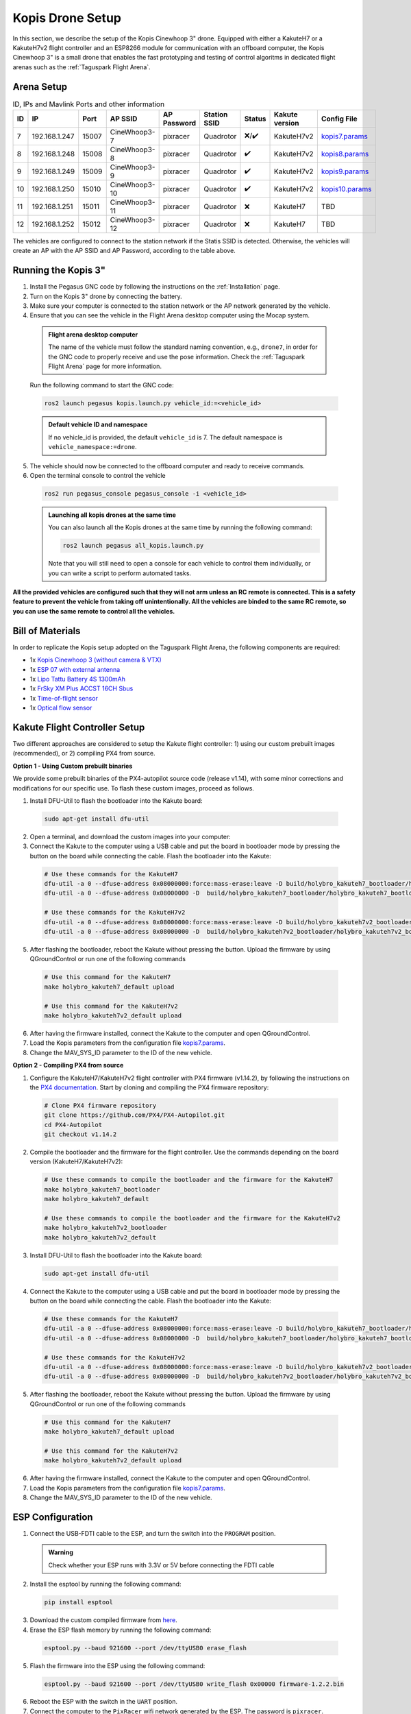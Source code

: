 Kopis Drone Setup
=================

In this section, we describe the setup of the Kopis Cinewhoop 3" drone. Equipped with either a KakuteH7 or a KakuteH7v2 flight controller and an ESP8266 module for communication with an offboard computer, the Kopis Cinewhoop 3" is a small drone that enables the fast prototyping and testing of control algoritms in dedicated flight arenas such as the :ref:`Taguspark Flight Arena`.

.. image:: https://holybro.com/cdn/shop/products/30064_2_1800x1800.jpg?v=1647227793
  :width: 600
  :align: center
  :alt: Kopis 3 drone (source: Holybro)

Arena Setup
-----------

.. list-table:: ID, IPs and Mavlink Ports and other information
   :widths: 5 15 5 15 10 10 5 10 10
   :header-rows: 1
    
   * - ID
     - IP
     - Port
     - AP SSID
     - AP Password
     - Station SSID
     - Status
     - Kakute version
     - Config File
   * - 7
     - 192.168.1.247
     - 15007
     - CineWhoop3-7
     - pixracer
     - Quadrotor
     - ❌/✔️
     - KakuteH7v2
     - `kopis7.params <https://github.com/PegasusResearch/drone_configs/blob/main/Kopis/kopis_7.params>`__
   * - 8
     - 192.168.1.248
     - 15008
     - CineWhoop3-8
     - pixracer
     - Quadrotor
     - ✔️
     - KakuteH7v2
     - `kopis8.params <https://github.com/PegasusResearch/drone_configs/blob/main/Kopis/kopis_8.params>`__
   * - 9
     - 192.168.1.249
     - 15009
     - CineWhoop3-9
     - pixracer
     - Quadrotor
     - ✔️
     - KakuteH7v2
     - `kopis9.params <https://github.com/PegasusResearch/drone_configs/blob/main/Kopis/kopis_9.params>`__
   * - 10
     - 192.168.1.250
     - 15010
     - CineWhoop3-10
     - pixracer
     - Quadrotor
     - ✔️
     - KakuteH7v2
     - `kopis10.params <https://github.com/PegasusResearch/drone_configs/blob/main/Kopis/kopis_10.params>`__
   * - 11
     - 192.168.1.251
     - 15011
     - CineWhoop3-11
     - pixracer
     - Quadrotor
     - ❌
     - KakuteH7
     - TBD
   * - 12
     - 192.168.1.252
     - 15012
     - CineWhoop3-12
     - pixracer
     - Quadrotor
     - ❌
     - KakuteH7
     - TBD

The vehicles are configured to connect to the station network if the Statis SSID is detected. Otherwise, the vehicles will create an AP with the AP SSID and AP Password, according to the table above.

Running the Kopis 3"
--------------------

1. Install the Pegasus GNC code by following the instructions on the :ref:`Installation` page.

2. Turn on the Kopis 3" drone by connecting the battery.

3. Make sure your computer is connected to the station network or the AP network generated by the vehicle.

4. Ensure that you can see the vehicle in the Flight Arena desktop computer using the Mocap system.

  .. admonition:: Flight arena desktop computer

    The name of the vehicle must follow the standard naming convention, e.g., ``drone7``, in order for the GNC code to properly receive and use the pose information. Check the :ref:`Taguspark Flight Arena` page for more information.


  Run the following command to start the GNC code:

  .. code:: bash

    ros2 launch pegasus kopis.launch.py vehicle_id:=<vehicle_id>

  .. admonition:: Default vehicle ID and namespace

    If no vehicle_id is provided, the default ``vehicle_id`` is 7. The default namespace is ``vehicle_namespace:=drone``.

5. The vehicle should now be connected to the offboard computer and ready to receive commands.

6. Open the terminal console to control the vehicle

  .. code:: bash

    ros2 run pegasus_console pegasus_console -i <vehicle_id>

  .. admonition:: Launching all kopis drones at the same time

    You can also launch all the Kopis drones at the same time by running the following command:

    .. code:: bash

      ros2 launch pegasus all_kopis.launch.py

    Note that you will still need to open a console for each vehicle to control them individually, or you can write a script to perform automated tasks.

**All the provided vehicles are configured such that they will not arm unless an RC remote is connected. This is a safety feature to prevent the vehicle from taking off unintentionally. All the vehicles are binded to the same RC remote, so you can use the same remote to control all the vehicles.**

Bill of Materials
-----------------

In order to replicate the Kopis setup adopted on the Taguspark Flight Arena, the following components are required:

* 1x `Kopis Cinewhoop 3 (without camera & VTX) <https://holybro.com/products/kopis-cinewhoop-3-analog-vtx-version>`__
* 1x `ESP 07 with external antenna <https://pt.aliexpress.com/item/32995506222.html?spm=a2g0o.productlist.main.33.6327tsF8tsF80H&algo_pvid=543de1e9-f2e1-4fa6-a3b8-6930dfbaca34&algo_exp_id=543de1e9-f2e1-4fa6-a3b8-6930dfbaca34-16&pdp_npi=4%40dis%21EUR%211.22%211.22%21%21%211.27%211.27%21%40210312d517134561652431119e9e17%2112000031251421154%21sea%21PT%210%21AB&curPageLogUid=k6p8cp4UFkJJ&utparam-url=scene%3Asearch%7Cquery_from%3A>`__
* 1x `Lipo Tattu Battery 4S 1300mAh <https://rc-innovations.es/shop/bateria-lipo-tattu-4s-1300mah-100c-TA-FF-100C-1300-4S1P?category=16>`__
* 1x `FrSky XM Plus ACCST 16CH Sbus <https://www.frsky-rc.com/product/xm-plus/>`_
* 1x `Time-of-flight sensor <https://holybro.com/collections/sensors/products/st-vl53l1x-lidar>`__
* 1x `Optical flow sensor <https://holybro.com/products/pmw3901-optical-flow-sensor>`__

Kakute Flight Controller Setup
------------------------------

Two different approaches are considered to setup the Kakute flight controller: 1) using our custom prebuilt images (recommended), or 2) compiling PX4 from source.

**Option 1 - Using Custom prebuilt binaries**

We provide some prebuilt binaries of the PX4-autopilot source code (release v1.14), with some minor corrections and modifications for our specific use.
To flash these custom images, proceed as follows.

1. Install DFU-Util to flash the bootloader into the Kakute board:

  .. code:: bash

      sudo apt-get install dfu-util

2. Open a terminal, and download the custom images into your computer:


3. Connect the Kakute to the computer using a USB cable and put the board in bootloader mode by pressing the button on the board while connecting the cable. Flash the bootloader into the Kakute:

  .. code:: bash

      # Use these commands for the KakuteH7
      dfu-util -a 0 --dfuse-address 0x08000000:force:mass-erase:leave -D build/holybro_kakuteh7_bootloader/holybro_kakuteh7_bootloader.bin
      dfu-util -a 0 --dfuse-address 0x08000000 -D  build/holybro_kakuteh7_bootloader/holybro_kakuteh7_bootloader.bin

      # Use these commands for the KakuteH7v2
      dfu-util -a 0 --dfuse-address 0x08000000:force:mass-erase:leave -D build/holybro_kakuteh7v2_bootloader/holybro_kakuteh7v2_bootloader.bin
      dfu-util -a 0 --dfuse-address 0x08000000 -D  build/holybro_kakuteh7v2_bootloader/holybro_kakuteh7v2_bootloader.bin

5. After flashing the bootloader, reboot the Kakute without pressing the button. Upload the firmware by using QGroundControl or run one of the following commands

  .. code:: bash
    
    # Use this command for the KakuteH7
    make holybro_kakuteh7_default upload

    # Use this command for the KakuteH7v2
    make holybro_kakuteh7v2_default upload

6. After having the firmware installed, connect the Kakute to the computer and open QGroundControl.

7. Load the Kopis parameters from the configuration file `kopis7.params <https://github.com/PegasusResearch/drone_configs/blob/main/Kopis/kopis_7.params>`__.

8. Change the MAV_SYS_ID parameter to the ID of the new vehicle.



**Option 2 - Compiling PX4 from source**

1. Configure the KakuteH7/KakuteH7v2 flight controller with PX4 firmware (v1.14.2), by following the instructions on the `PX4 documentation <https://docs.px4.io/main/en/flight_controller/kakuteh7v2.html>`__. Start by cloning and compiling the PX4 firmware repository:

  .. code:: bash

      # Clone PX4 firmware repository
      git clone https://github.com/PX4/PX4-Autopilot.git
      cd PX4-Autopilot
      git checkout v1.14.2

2. Compile the bootloader and the firmware for the flight controller. Use the commands depending on the board version (KakuteH7/KakuteH7v2):

  .. code:: bash

      # Use these commands to compile the bootloader and the firmware for the KakuteH7
      make holybro_kakuteh7_bootloader
      make holybro_kakuteh7_default

      # Use these commands to compile the bootloader and the firmware for the KakuteH7v2
      make holybro_kakuteh7v2_bootloader
      make holybro_kakuteh7v2_default

3. Install DFU-Util to flash the bootloader into the Kakute board:

  .. code:: bash

      sudo apt-get install dfu-util

4. Connect the Kakute to the computer using a USB cable and put the board in bootloader mode by pressing the button on the board while connecting the cable. Flash the bootloader into the Kakute:

  .. code:: bash

      # Use these commands for the KakuteH7
      dfu-util -a 0 --dfuse-address 0x08000000:force:mass-erase:leave -D build/holybro_kakuteh7_bootloader/holybro_kakuteh7_bootloader.bin
      dfu-util -a 0 --dfuse-address 0x08000000 -D  build/holybro_kakuteh7_bootloader/holybro_kakuteh7_bootloader.bin

      # Use these commands for the KakuteH7v2
      dfu-util -a 0 --dfuse-address 0x08000000:force:mass-erase:leave -D build/holybro_kakuteh7v2_bootloader/holybro_kakuteh7v2_bootloader.bin
      dfu-util -a 0 --dfuse-address 0x08000000 -D  build/holybro_kakuteh7v2_bootloader/holybro_kakuteh7v2_bootloader.bin

5. After flashing the bootloader, reboot the Kakute without pressing the button. Upload the firmware by using QGroundControl or run one of the following commands

  .. code:: bash
    
    # Use this command for the KakuteH7
    make holybro_kakuteh7_default upload

    # Use this command for the KakuteH7v2
    make holybro_kakuteh7v2_default upload

6. After having the firmware installed, connect the Kakute to the computer and open QGroundControl.

7. Load the Kopis parameters from the configuration file `kopis7.params <https://github.com/PegasusResearch/drone_configs/blob/main/Kopis/kopis_7.params>`__.

8. Change the MAV_SYS_ID parameter to the ID of the new vehicle.

ESP Configuration
-----------------

1. Connect the USB-FDTI cable to the ESP, and turn the switch into the ``PROGRAM`` position.

  .. admonition:: Warning

    Check whether your ESP runs with 3.3V or 5V before connecting the FDTI cable

  .. image:: images/esp8266-connection_pinout.jpeg

2. Install the esptool by running the following command:

  .. code:: bash

    pip install esptool

3. Download the custom compiled firmware from `here <https://github.com/PegasusResearch/drone_configs/tree/main/ESP8266>`__. 

4. Erase the ESP flash memory by running the following command:

  .. code:: bash

    esptool.py --baud 921600 --port /dev/ttyUSB0 erase_flash  

  .. image:: /_static/vehicles/kopis/esptool_erase_flash.png
    :width: 600px
    :align: center
    :alt: Erasing the ESP flash memory

5. Flash the firmware into the ESP using the following command:

  .. code:: bash
    
    esptool.py --baud 921600 --port /dev/ttyUSB0 write_flash 0x00000 firmware-1.2.2.bin

  .. image:: /_static/vehicles/kopis/esptool_write_flash.png
    :width: 600px
    :align: center
    :alt: Write the ESP flash memory

6. Reboot the ESP with the switch in the ``UART`` position.
7. Connect the computer to the ``PixRacer`` wifi network generated by the ESP. The password is ``pixracer``.

  .. image:: /_static/vehicles/kopis/pixracer_select_wifi_network.png
    :width: 200px
    :align: center
    :alt: ESP wifi network

8. On your browser, go to the IP address ``192.168.4.1`` and click on the ``Setup`` link. This will open a page with the default configurations.

  .. image:: /_static/vehicles/kopis/mavlink_wifi_bridge_default.png
    :width: 300px
    :align: center
    :alt: ESP setup page

9. Change the configurations according to the image bellow, by setting the ``UDP Port``, ``AP SSID``and ``Station IP`` according to the standard adopted in the table above.

  .. image:: /_static/vehicles/kopis/mavlink_wifi_bridge_station_params.png
    :width: 300px
    :align: center
    :alt: ESP configuration

Connection Diagram
------------------
TODO

If you have any questions or need help with the setup, please check the `ardupilot reference page <https://ardupilot.org/copter/docs/common-esp8266-telemetry.html>`__.
